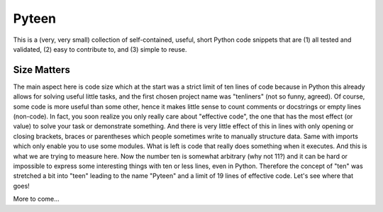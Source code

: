 Pyteen
======

.. image:: https://img.shields.io/travis/deeplook/pyteen/master.svg
  :target: https://travis-ci.org/deeplook/pyteen

.. image:: https://img.shields.io/pypi/pyversions/pyteen.svg
  :target: https://pypi.org/project/pyteen

.. image:: https://img.shields.io/pypi/v/pyteen.svg
  :target: https://pypi.org/project/pyteen

.. image:: https://img.shields.io/pypi/status/pyteen.svg
  :target: https://pypi.org/project/pyteen

.. image:: https://img.shields.io/pypi/format/pyteen.svg
  :target: https://pypi.org/project/pyteen

.. image:: https://img.shields.io/pypi/l/pyteen.svg
  :target: https://pypi.org/project/pyteen

.. image:: https://img.shields.io/lgtm/alerts/g/deeplook/pyteen.svg?logo=lgtm&logoWidth=18
  :target: https://lgtm.com/projects/g/deeplook/pyteen/alerts/

.. image:: https://img.shields.io/lgtm/grade/python/g/deeplook/pyteen.svg?logo=lgtm&logoWidth=18
  :target: https://lgtm.com/projects/g/deeplook/pyteen/context:python

.. image:: https://pepy.tech/badge/pyteen/month
  :target: https://pepy.tech/project/pyteen/month

This is a (very, very small) collection of self-contained, useful, short Python code snippets that are (1) all tested and validated, (2) easy to contribute to, and (3) simple to reuse.

Size Matters
------------

The main aspect here is code size which at the start was a strict limit of ten lines of code because in Python this already allows for solving useful little tasks, and the first chosen project name was "tenliners" (not so funny, agreed). Of course, some code is more useful than some other, hence it makes little sense to count comments or docstrings or empty lines (non-code). In fact, you soon realize you only really care about "effective code", the one that has the most effect (or value) to solve your task or demonstrate something. And there is very little effect of this in lines with only opening or closing brackets, braces or parentheses which people sometimes write to manually structure data. Same with imports which only enable you to use some modules. What is left is code that really does something when it executes. And this is what we are trying to measure here. Now the number ten is somewhat arbitrary (why not 11?) and it can be hard or impossible to express some interesting things with ten or less lines, even in Python. Therefore the concept of "ten" was stretched a bit into "teen" leading to the name "Pyteen" and a limit of 19 lines of effective code. Let's see where that goes!

More to come...
